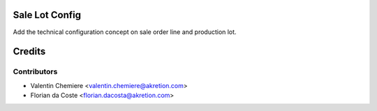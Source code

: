.. image:: https://img.shields.io/badge/licence-AGPL--3-blue.svg
  :alt: License: AGPL-3

Sale Lot Config
===============

Add the technical configuration concept on sale order line and production lot.

Credits
=======

Contributors
------------

* Valentin Chemiere <valentin.chemiere@akretion.com>
* Florian da Coste <florian.dacosta@akretion.com>
